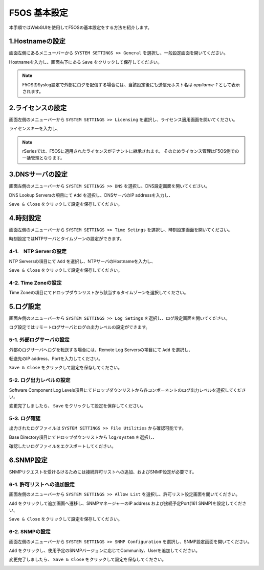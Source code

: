 
F5OS 基本設定
########

本手順ではWebGUIを使用してF5OSの基本設定をする方法を紹介します。


1.Hostnameの設定
--------------

画面左側にあるメニューバーから ``SYSTEM SETTINGS >> General`` を選択し、一般設定画面を開いてください。

Hostnameを入力し、画面右下にある ``Save`` をクリックして保存してください。

.. NOTE::
   F5OSのSyslog設定で外部にログを配信する場合には、当該設定後にも送信元ホスト名は *appliance-1* として表示されます。

.. image:: ./media/host-name.png
      :width: 250

2.ライセンスの設定
--------------

画面左側のメニューバーから ``SYSTEM SETTINGS >> Licensing`` を選択し、ライセンス適用画面を開いてください。

ライセンスキーを入力し、

.. NOTE::
   rSeriesでは、F5OSに適用されたライセンスがテナントに継承されます。
   そのためライセンス管理はF5OS側での一括管理となります。

.. image:: ./media/license.png
      :width: 250

3.DNSサーバの設定
--------------

画面左側のメニューバーから ``SYSTEM SETTINGS >> DNS`` を選択し、DNS設定画面を開いてください。

DNS Lookup Serversの項目にて ``Add`` を選択し、DNSサーバのIP addressを入力し、

``Save & Close`` をクリックして設定を保存してください。


.. image:: ./media/dns-server.png
      :width: 250


4.時刻設定
--------------

画面左側のメニューバーから ``SYSTEM SETTINGS >> Time Setings`` を選択し、時刻設定画面を開いてください。

時刻設定ではNTPサーバとタイムゾーンの設定ができます。

.. image:: ./media/time.png
      :width: 250

4-1.　NTP Serverの設定
~~~~~~~~
NTP Serversの項目にて ``Add`` を選択し、NTPサーバのHostnameを入力し、

``Save & Close`` をクリックして設定を保存してください。

.. image:: ./media/time-server.png
      :width: 250


4-2. Time Zoneの設定 
~~~~~~~~
Time Zoneの項目にてドロップダウンリストから該当するタイムゾーンを選択してください。

.. image:: ./media/time-zone.png
      :width: 250


5.ログ設定
--------------

画面左側のメニューバーから ``SYSTEM SETTINGS >> Log Setings`` を選択し、ログ設定画面を開いてください。

ログ設定ではリモートログサーバとログの出力レベルの設定ができます。

.. image:: ./media/log-server.png
      :width: 250

5-1. 外部ログサーバの設定　
~~~~~~~~
外部のログサーバへログを転送する場合には、Remote Log Serversの項目にて ``Add`` を選択し、

転送先のIP address、Portを入力してください。

``Save & Close`` をクリックして設定を保存してください。

.. image:: ./media/r-log-server.png
      :width: 250

5-2. ログ出力レベルの設定
~~~~~~~~
Software Component Log Levels項目にてドロップダウンリストから各コンポーネントのログ出力レベルを選択してください。

変更完了しましたら、 ``Save`` をクリックして設定を保存してください。

5-3. ログ確認
~~~~~~~~
出力されたログファイルは ``SYSTEM SETTINGS >> File Utilities`` から確認可能です。

Base Directory項目にてドロップダウンリストから ``log/system`` を選択し、

確認したいログファイルをエクスポートしてください。

.. image:: ./media/log-file.png
      :width: 250

6.SNMP設定
--------------
SNMPリクエストを受けるけるためには接続許可リストへの追加、およびSNMP設定が必要です。

6-1. 許可リストへの追加設定　
~~~~~~~~
画面左側のメニューバーから ``SYSTEM SETTINGS >> Allow List`` を選択し、許可リスト設定画面を開いてください。

``Add`` をクリックして追加画面へ遷移し、SNMPマネージャーのIP address および接続予定Port(161 SNMP)を設定してください。

``Save & Close`` をクリックして設定を保存してください。

.. image:: ./media/snmp-allow-list.png
      :width: 250

6-2. SNMPの設定
~~~~~~~~
画面左側のメニューバーから ``SYSTEM SETTINGS >> SNMP Configuration`` を選択し、SNMP設定画面を開いてください。

``Add`` をクリックし、使用予定のSNMPバージョンに応じてCommunity、Userを追加してください。

変更完了しましたら、 ``Save & Close`` をクリックして設定を保存してください。

.. image:: ./media/snmp.png
      :width: 250
